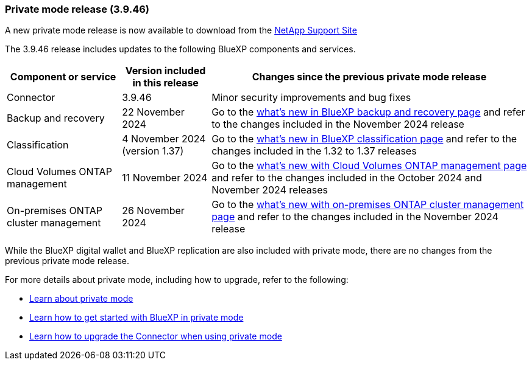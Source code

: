 === Private mode release (3.9.46)

A new private mode release is now available to download from the https://mysupport.netapp.com/site/downloads[NetApp Support Site^] 

The 3.9.46 release includes updates to the following BlueXP components and services.

[cols=3*,options="header,autowidth"]
|===

| Component or service
| Version included in this release
| Changes since the previous private mode release

| Connector | 3.9.46 | Minor security improvements and bug fixes
| Backup and recovery | 22 November 2024 | Go to the https://docs.netapp.com/us-en/data-services-backup-recovery/whats-new.html[what's new in BlueXP backup and recovery page^] and refer to the changes included in the November 2024 release
| Classification | 4 November 2024 (version 1.37) | Go to the https://docs.netapp.com/us-en/data-services-data-classification/whats-new.html[what's new in BlueXP classification page^] and refer to the changes included in the 1.32 to 1.37 releases
| Cloud Volumes ONTAP management | 11 November 2024 | Go to the https://docs.netapp.com/us-en/storage-management-cloud-volumes-ontap/whats-new.html[what's new with Cloud Volumes ONTAP management page^] and refer to the changes included in the October 2024 and November 2024 releases
| On-premises ONTAP cluster management | 26 November 2024 | Go to the https://docs.netapp.com/us-en/bluexp-ontap-onprem/whats-new.html[what's new with on-premises ONTAP cluster management page^] and refer to the changes included in the November 2024 release

|===

While the BlueXP digital wallet and BlueXP replication are also included with private mode, there are no changes from the previous private mode release.

For more details about private mode, including how to upgrade, refer to the following:

* https://docs.netapp.com/us-en/bluexp-setup-admin/concept-modes.html[Learn about private mode]

* https://docs.netapp.com/us-en/bluexp-setup-admin/task-quick-start-private-mode.html[Learn how to get started with BlueXP in private mode]

* https://docs.netapp.com/us-en/bluexp-setup-admin/task-upgrade-connector.html[Learn how to upgrade the Connector when using private mode]